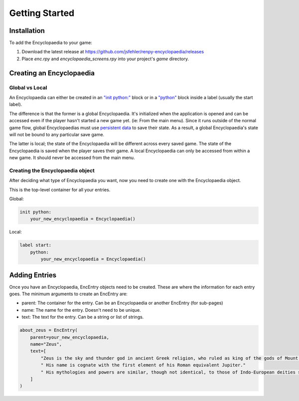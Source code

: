 Getting Started
===============

Installation
------------

To add the Encyclopaedia to your game:

1. Download the latest release at https://github.com/jsfehler/renpy-encyclopaedia/releases
2. Place `enc.rpy` and `encyclopaedia_screens.rpy` into your project's `game` directory.

Creating an Encyclopaedia
-------------------------

Global vs Local
~~~~~~~~~~~~~~~

An Encyclopaedia can either be created in an `"init python:" <https://www.renpy.org/doc/html/python.html#init-python-statement>`_ block
or in a `"python" <https://www.renpy.org/doc/html/python.html#python-statement>`_ block inside a label (usually the start label).

The difference is that the former is a global Encyclopaedia. It's initialized when the application is opened and can be accessed even if the player hasn't started a new game yet.
(ie: From the main menu). Since it runs outside of the normal game flow, global Encyclopaedias must use `persistent data <https://www.renpy.org/doc/html/persistent.html>`_ to save their state.
As a result, a global Encyclopaedia's state will not be bound to any particular save game.


The latter is local; the state of the Encyclopaedia will be different across every saved game. The state of the Encyclopaedia is saved when the player saves their game.
A local Encyclopaedia can only be accessed from within a new game. It should never be accessed from the main menu.

Creating the Encyclopaedia object
~~~~~~~~~~~~~~~~~~~~~~~~~~~~~~~~~

After deciding what type of Encyclopaedia you want, now you need to create one with the Encyclopaedia object.

This is the top-level container for all your entries.

Global:

.. code-block:: python

    init python:
        your_new_encyclopaedia = Encyclopaedia()

Local:

.. code-block:: python

    label start:
        python:
            your_new_encyclopaedia = Encyclopaedia()

Adding Entries
--------------

Once you have an Encyclopaedia, EncEntry objects need to be created.
These are where the information for each entry goes.
The minimum arguments to create an EncEntry are:

- parent: The container for the entry. Can be an Encyclopaedia or another EncEntry (for sub-pages)

- name: The name for the entry. Doesn't need to be unique.

- text: The text for the entry. Can be a string or list of strings.

.. code-block:: python

    about_zeus = EncEntry(
        parent=your_new_encyclopaedia,
        name="Zeus",
        text=[
            "Zeus is the sky and thunder god in ancient Greek religion, who ruled as king of the gods of Mount Olympus."
            " His name is cognate with the first element of his Roman equivalent Jupiter."
            " His mythologies and powers are similar, though not identical, to those of Indo-European deities such as Indra, Jupiter, Perun, Thor, and Odin."
        ]
    )

